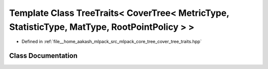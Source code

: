 .. _exhale_class_classmlpack_1_1tree_1_1TreeTraits_3_01CoverTree_3_01MetricType_00_01StatisticType_00_01MatType_00_01RootPointPolicy_01_4_01_4:

Template Class TreeTraits< CoverTree< MetricType, StatisticType, MatType, RootPointPolicy > >
=============================================================================================

- Defined in :ref:`file__home_aakash_mlpack_src_mlpack_core_tree_cover_tree_traits.hpp`


Class Documentation
-------------------


.. doxygenclass:: mlpack::tree::TreeTraits< CoverTree< MetricType, StatisticType, MatType, RootPointPolicy > >
   :members:
   :protected-members:
   :undoc-members: